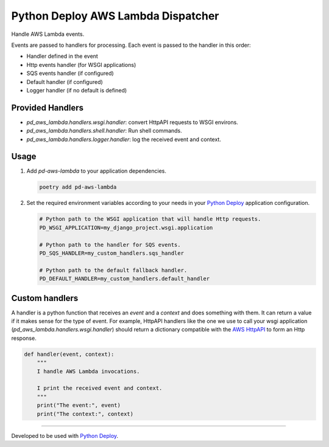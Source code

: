 ===================================
Python Deploy AWS Lambda Dispatcher
===================================

.. image:: https://img.shields.io/badge/code%20style-black-000000.svg
    :target: https://github.com/ambv/black

Handle AWS Lambda events.

Events are passed to handlers for processing.
Each event is passed to the handler in this order:

- Handler defined in the event
- Http events handler (for WSGI applications)
- SQS events handler (if configured)
- Default handler (if configured)
- Logger handler (if no default is defined)

Provided Handlers
-----------------

- `pd_aws_lambda.handlers.wsgi.handler`: convert HttpAPI requests to WSGI environs.
- `pd_aws_lambda.handlers.shell.handler`: Run shell commands.
- `pd_aws_lambda.handlers.logger.handler`: log the received event and context.

Usage
-----

1. Add `pd-aws-lambda` to your application dependencies.

   .. code-block:: console

    poetry add pd-aws-lambda

2. Set the required environment variables according to your needs in your
   `Python Deploy`_ application configuration.

   .. code-block:: ini

    # Python path to the WSGI application that will handle Http requests.
    PD_WSGI_APPLICATION=my_django_project.wsgi.application

    # Python path to the handler for SQS events.
    PD_SQS_HANDLER=my_custom_handlers.sqs_handler

    # Python path to the default fallback handler.
    PD_DEFAULT_HANDLER=my_custom_handlers.default_handler

Custom handlers
---------------

A handler is a python function that receives an `event` and a `context` and
does something with them. It can return a value if it makes sense for the type
of event. For example, HttpAPI handlers like the one we use to call your wsgi
application (`pd_aws_lambda.handlers.wsgi.handler`) should return a dictionary
compatible with the `AWS HttpAPI`_ to form an Http response.

.. code-block:: python

    def handler(event, context):
        """
        I handle AWS Lambda invocations.

        I print the received event and context.
        """
        print("The event:", event)
        print("The context:", context)

----

Developed to be used with `Python Deploy`_.


.. _AWS HttpAPI: https://docs.aws.amazon.com/apigateway/latest/developerguide/http-api-develop-integrations-lambda.html
.. _Python Deploy: https://pythondeploy.co
